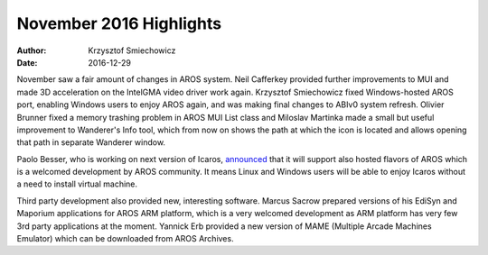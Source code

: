 ========================
November 2016 Highlights
========================

:Author:   Krzysztof Smiechowicz
:Date:     2016-12-29

November saw a fair amount of changes in AROS system. Neil Cafferkey
provided further improvements to MUI and made 3D acceleration on
the IntelGMA video driver work again. Krzysztof Smiechowicz fixed
Windows-hosted AROS port, enabling Windows users to enjoy AROS again,
and was making final changes to ABIv0 system refresh. Olivier Brunner
fixed a memory trashing problem in AROS MUI List class and Miloslav Martinka
made a small but useful improvement to Wanderer's Info tool, which from now
on shows the path at which the icon is located and allows opening that
path in separate Wanderer window.

Paolo Besser, who is working on next version of Icaros, `announced`__ that
it will support also hosted flavors of AROS which is a welcomed
development by AROS community. It means Linux and Windows users will be
able to enjoy Icaros without a need to install virtual machine.

Third party development also provided new, interesting software. Marcus
Sacrow prepared versions of his EdiSyn and Maporium applications for AROS
ARM platform, which is a very welcomed development as ARM platform has very
few 3rd party applications at the moment. Yannick Erb provided a new
version of MAME (Multiple Arcade Machines Emulator) which can be downloaded
from AROS Archives.

__ https://vmwaros.blogspot.com/2016/11/native-or-hosted-on-linux-both.html
